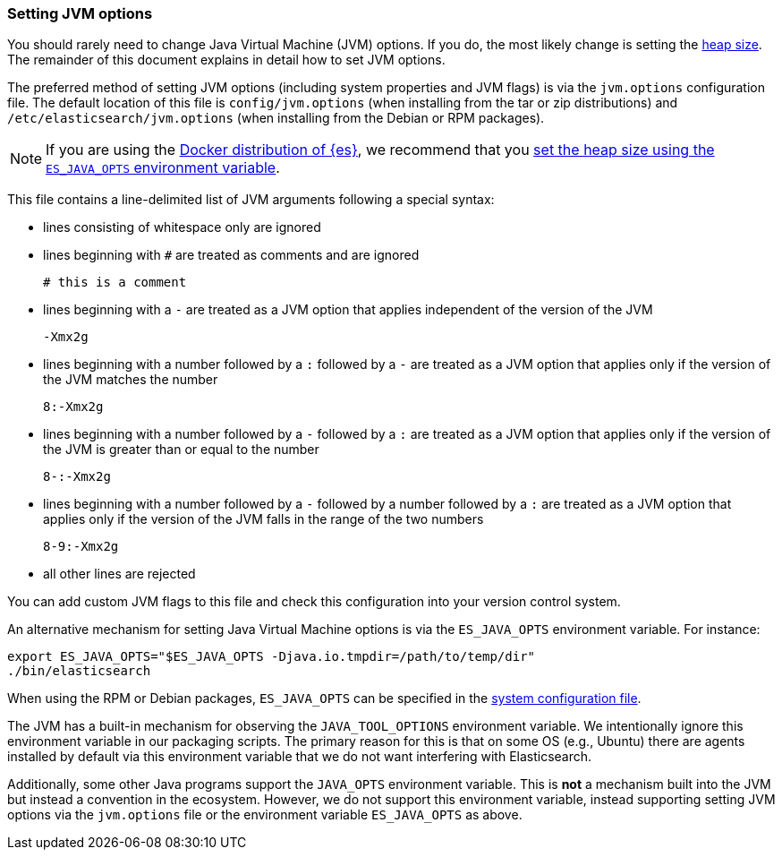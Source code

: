 [[jvm-options]]
=== Setting JVM options

You should rarely need to change Java Virtual Machine (JVM) options. If you do,
the most likely change is setting the <<heap-size,heap size>>. The remainder of
this document explains in detail how to set JVM options.

The preferred method of setting JVM options (including system properties and JVM
flags) is via the `jvm.options` configuration file. The default location of this
file is `config/jvm.options` (when installing from the tar or zip distributions)
and `/etc/elasticsearch/jvm.options` (when installing from the Debian or RPM
packages).

NOTE: If you are using the <<docker,Docker distribution of {es}>>, we
recommend that you <<docker-set-heap-size,set the heap size using the
`ES_JAVA_OPTS` environment variable>>.

This file contains a line-delimited list of JVM arguments following
a special syntax:

* lines consisting of whitespace only are ignored
* lines beginning with `#` are treated as comments and are ignored
+
[source,text]
-------------------------------------
# this is a comment
-------------------------------------

* lines beginning with a `-` are treated as a JVM option that applies
  independent of the version of the JVM
+
[source,text]
-------------------------------------
-Xmx2g
-------------------------------------

* lines beginning with a number followed by a `:` followed by a `-` are treated
  as a JVM option that applies only if the version of the JVM matches the number
+
[source,text]
-------------------------------------
8:-Xmx2g
-------------------------------------

* lines beginning with a number followed by a `-` followed by a `:` are treated
  as a JVM option that applies only if the version of the JVM is greater than or
  equal to the number
+
[source,text]
-------------------------------------
8-:-Xmx2g
-------------------------------------

* lines beginning with a number followed by a `-` followed by a number followed
  by a `:` are treated as a JVM option that applies only if the version of the
  JVM falls in the range of the two numbers
+
[source,text]
-------------------------------------
8-9:-Xmx2g
-------------------------------------

* all other lines are rejected

You can add custom JVM flags to this file and check this configuration into your
version control system.

An alternative mechanism for setting Java Virtual Machine options is via the
`ES_JAVA_OPTS` environment variable. For instance:

[source,sh]
---------------------------------
export ES_JAVA_OPTS="$ES_JAVA_OPTS -Djava.io.tmpdir=/path/to/temp/dir"
./bin/elasticsearch
---------------------------------

When using the RPM or Debian packages, `ES_JAVA_OPTS` can be specified in the
<<sysconfig,system configuration file>>.

The JVM has a built-in mechanism for observing the `JAVA_TOOL_OPTIONS`
environment variable. We intentionally ignore this environment variable in our
packaging scripts. The primary reason for this is that on some OS (e.g., Ubuntu)
there are agents installed by default via this environment variable that we do
not want interfering with Elasticsearch.

Additionally, some other Java programs support the `JAVA_OPTS` environment
variable. This is *not* a mechanism built into the JVM but instead a convention
in the ecosystem. However, we do not support this environment variable, instead
supporting setting JVM options via the `jvm.options` file or the environment
variable `ES_JAVA_OPTS` as above.
